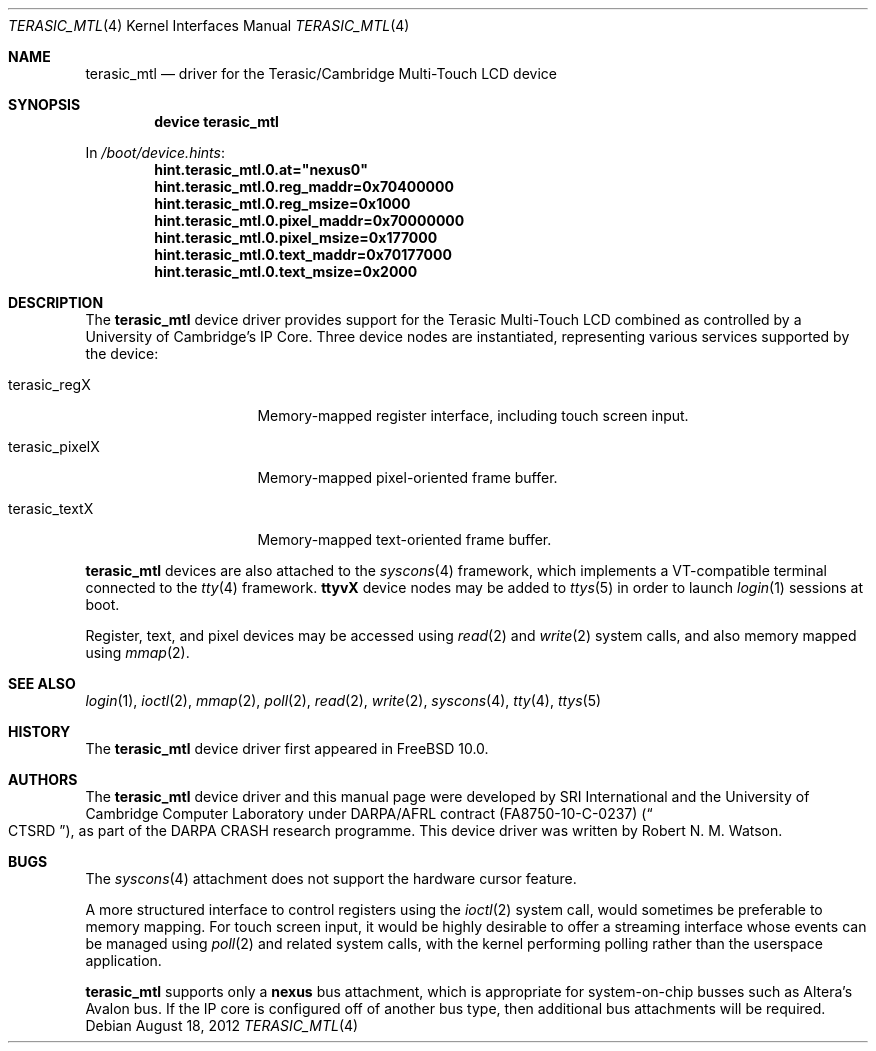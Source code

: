 .\"-
.\" Copyright (c) 2012 Robert N. M. Watson
.\" All rights reserved.
.\"
.\" This software was developed by SRI International and the University of
.\" Cambridge Computer Laboratory under DARPA/AFRL contract (FA8750-10-C-0237)
.\" ("CTSRD"), as part of the DARPA CRASH research programme.
.\"
.\" Redistribution and use in source and binary forms, with or without
.\" modification, are permitted provided that the following conditions
.\" are met:
.\" 1. Redistributions of source code must retain the above copyright
.\"    notice, this list of conditions and the following disclaimer.
.\" 2. Redistributions in binary form must reproduce the above copyright
.\"    notice, this list of conditions and the following disclaimer in the
.\"    documentation and/or other materials provided with the distribution.
.\"
.\" THIS SOFTWARE IS PROVIDED BY THE AUTHOR AND CONTRIBUTORS ``AS IS'' AND
.\" ANY EXPRESS OR IMPLIED WARRANTIES, INCLUDING, BUT NOT LIMITED TO, THE
.\" IMPLIED WARRANTIES OF MERCHANTABILITY AND FITNESS FOR A PARTICULAR PURPOSE
.\" ARE DISCLAIMED.  IN NO EVENT SHALL THE AUTHOR OR CONTRIBUTORS BE LIABLE
.\" FOR ANY DIRECT, INDIRECT, INCIDENTAL, SPECIAL, EXEMPLARY, OR CONSEQUENTIAL
.\" DAMAGES (INCLUDING, BUT NOT LIMITED TO, PROCUREMENT OF SUBSTITUTE GOODS
.\" OR SERVICES; LOSS OF USE, DATA, OR PROFITS; OR BUSINESS INTERRUPTION)
.\" HOWEVER CAUSED AND ON ANY THEORY OF LIABILITY, WHETHER IN CONTRACT, STRICT
.\" LIABILITY, OR TORT (INCLUDING NEGLIGENCE OR OTHERWISE) ARISING IN ANY WAY
.\" OUT OF THE USE OF THIS SOFTWARE, EVEN IF ADVISED OF THE POSSIBILITY OF
.\" SUCH DAMAGE.
.\"
.\" $FreeBSD: release/10.4.0/share/man/man4/terasic_mtl.4 264477 2014-04-14 21:12:38Z brueffer $
.\"
.Dd August 18, 2012
.Dt TERASIC_MTL 4
.Os
.Sh NAME
.Nm terasic_mtl
.Nd driver for the Terasic/Cambridge Multi-Touch LCD device
.Sh SYNOPSIS
.Cd "device terasic_mtl"
.Pp
In
.Pa /boot/device.hints :
.Cd hint.terasic_mtl.0.at="nexus0"
.Cd hint.terasic_mtl.0.reg_maddr=0x70400000
.Cd hint.terasic_mtl.0.reg_msize=0x1000
.Cd hint.terasic_mtl.0.pixel_maddr=0x70000000
.Cd hint.terasic_mtl.0.pixel_msize=0x177000
.Cd hint.terasic_mtl.0.text_maddr=0x70177000
.Cd hint.terasic_mtl.0.text_msize=0x2000
.Sh DESCRIPTION
The
.Nm
device driver provides support for the Terasic Multi-Touch LCD combined as
controlled by a University of Cambridge's IP Core.
Three device nodes are instantiated, representing various services supported
by the device:
.Bl -tag -width terasic_pixelX
.It terasic_regX
Memory-mapped register interface, including touch screen input.
.It terasic_pixelX
Memory-mapped pixel-oriented frame buffer.
.It terasic_textX
Memory-mapped text-oriented frame buffer.
.El
.Pp
.Nm
devices are also attached to the
.Xr syscons 4
framework, which implements a VT-compatible terminal connected to the
.Xr tty 4
framework.
.Li ttyvX
device nodes may be added to
.Xr ttys 5
in order to launch
.Xr login 1
sessions at boot.
.Pp
Register, text, and pixel devices may be accessed using
.Xr read 2
and
.Xr write 2
system calls, and also memory mapped using
.Xr mmap 2 .
.Sh SEE ALSO
.Xr login 1 ,
.Xr ioctl 2 ,
.Xr mmap 2 ,
.Xr poll 2 ,
.Xr read 2 ,
.Xr write 2 ,
.Xr syscons 4 ,
.Xr tty 4 ,
.Xr ttys 5
.Sh HISTORY
The
.Nm
device driver first appeared in
.Fx 10.0 .
.Sh AUTHORS
The
.Nm
device driver and this manual page were
developed by SRI International and the University of Cambridge Computer
Laboratory under DARPA/AFRL contract
.Pq FA8750-10-C-0237
.Pq Do CTSRD Dc ,
as part of the DARPA CRASH research programme.
This device driver was written by
.An Robert N. M. Watson .
.Sh BUGS
The
.Xr syscons 4
attachment does not support the hardware cursor feature.
.Pp
A more structured interface to control registers using the
.Xr ioctl 2
system call, would sometimes be preferable to memory mapping.
For touch screen input, it would be highly desirable to offer a streaming
interface whose events can be managed using
.Xr poll 2
and related system calls, with the kernel performing polling rather than the
userspace application.
.Pp
.Nm
supports only a
.Li nexus
bus attachment, which is appropriate for system-on-chip busses such as
Altera's Avalon bus.
If the IP core is configured off of another bus type, then additional bus
attachments will be required.
